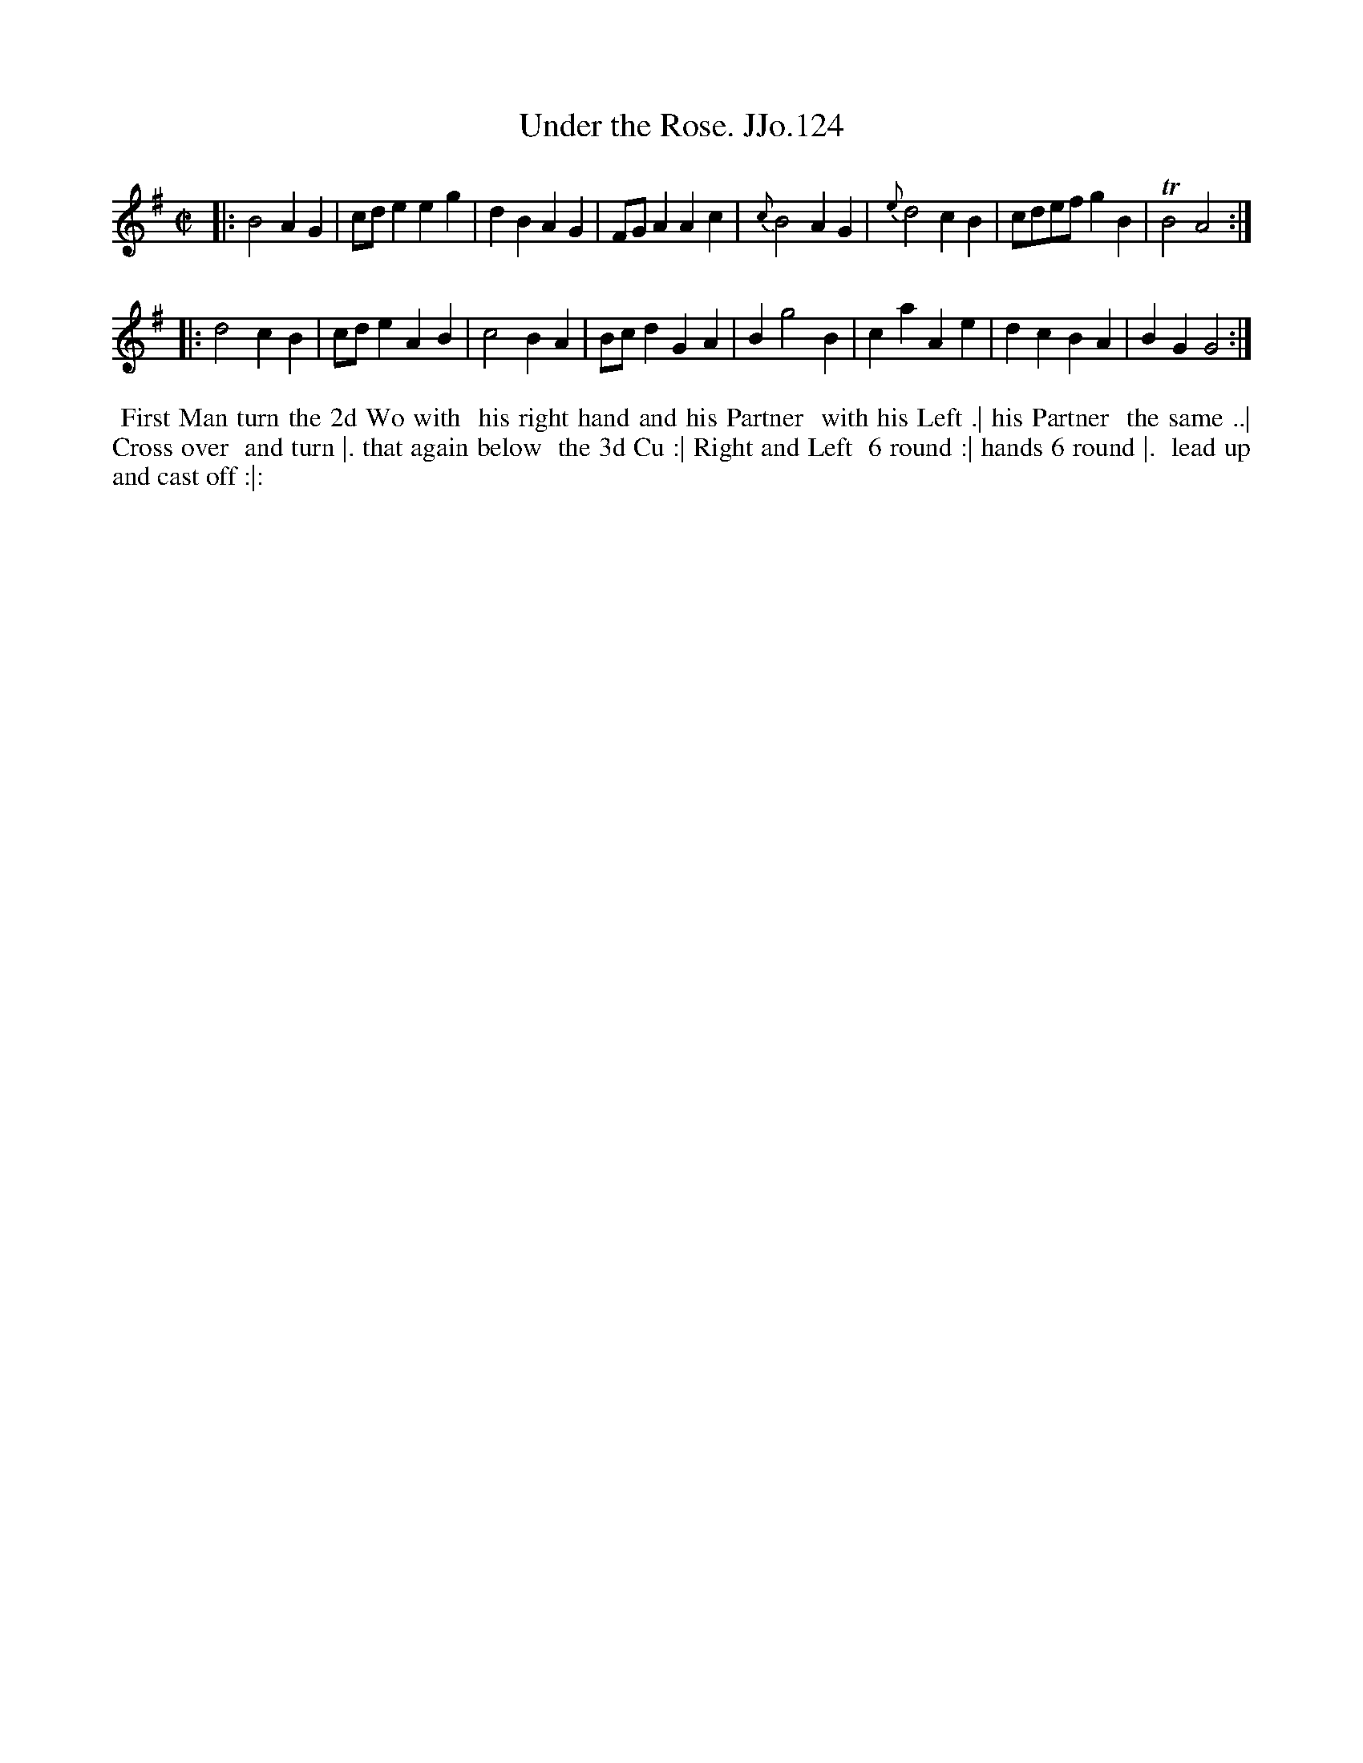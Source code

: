 X:124
T:Under the Rose. JJo.124
B:J.Johnson Choice Collection Vol 8 1758
Z:vmp.Simon Wilson 2013 www.village-music-project.org.uk
Z:Dance added by John Chambers 2017
M:C|
L:1/4
%Q:1/2=100
K:G
|:\
B2AG | c/d/eeg | dBAG | F/G/AAc |\
{c}B2AG | {e}d2cB | c/d/e/f/gB | TB2A2 :|
|:\
d2cB | c/d/eAB | c2BA | B/c/dGA |\
Bg2B | caAe | dcBA | BGG2 :|
%%begintext align
%% First Man turn the 2d Wo with
%% his right hand and his Partner
%% with his Left .| his Partner
%% the same ..| Cross over
%% and turn |. that again below
%% the 3d Cu :| Right and Left
%% 6 round :| hands 6 round |.
%% lead up and cast off :|:
%%endtext
